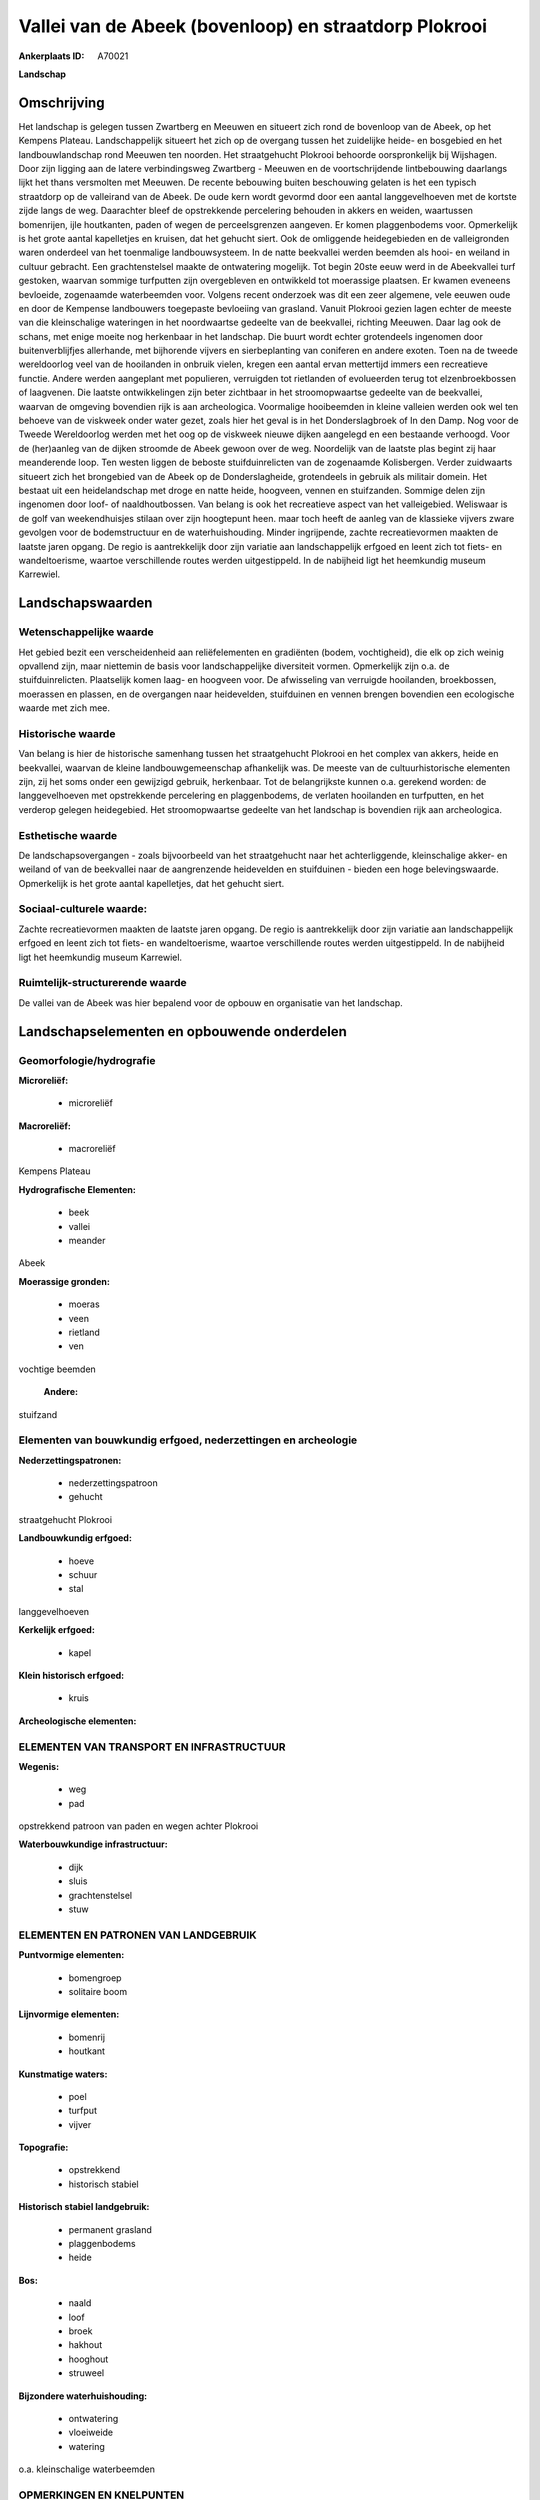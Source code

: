 Vallei van de Abeek (bovenloop) en straatdorp Plokrooi
======================================================

:Ankerplaats ID: A70021


**Landschap**



Omschrijving
------------

Het landschap is gelegen tussen Zwartberg en Meeuwen en situeert zich
rond de bovenloop van de Abeek, op het Kempens Plateau. Landschappelijk
situeert het zich op de overgang tussen het zuidelijke heide- en
bosgebied en het landbouwlandschap rond Meeuwen ten noorden. Het
straatgehucht Plokrooi behoorde oorspronkelijk bij Wijshagen. Door zijn
ligging aan de latere verbindingsweg Zwartberg - Meeuwen en de
voortschrijdende lintbebouwing daarlangs lijkt het thans versmolten met
Meeuwen. De recente bebouwing buiten beschouwing gelaten is het een
typisch straatdorp op de valleirand van de Abeek. De oude kern wordt
gevormd door een aantal langgevelhoeven met de kortste zijde langs de
weg. Daarachter bleef de opstrekkende percelering behouden in akkers en
weiden, waartussen bomenrijen, ijle houtkanten, paden of wegen de
perceelsgrenzen aangeven. Er komen plaggenbodems voor. Opmerkelijk is
het grote aantal kapelletjes en kruisen, dat het gehucht siert. Ook de
omliggende heidegebieden en de valleigronden waren onderdeel van het
toenmalige landbouwsysteem. In de natte beekvallei werden beemden als
hooi- en weiland in cultuur gebracht. Een grachtenstelsel maakte de
ontwatering mogelijk. Tot begin 20ste eeuw werd in de Abeekvallei turf
gestoken, waarvan sommige turfputten zijn overgebleven en ontwikkeld tot
moerassige plaatsen. Er kwamen eveneens bevloeide, zogenaamde
waterbeemden voor. Volgens recent onderzoek was dit een zeer algemene,
vele eeuwen oude en door de Kempense landbouwers toegepaste bevloeiing
van grasland. Vanuit Plokrooi gezien lagen echter de meeste van die
kleinschalige wateringen in het noordwaartse gedeelte van de beekvallei,
richting Meeuwen. Daar lag ook de schans, met enige moeite nog
herkenbaar in het landschap. Die buurt wordt echter grotendeels
ingenomen door buitenverblijfjes allerhande, met bijhorende vijvers en
sierbeplanting van coniferen en andere exoten. Toen na de tweede
wereldoorlog veel van de hooilanden in onbruik vielen, kregen een aantal
ervan mettertijd immers een recreatieve functie. Andere werden
aangeplant met populieren, verruigden tot rietlanden of evolueerden
terug tot elzenbroekbossen of laagvenen. Die laatste ontwikkelingen zijn
beter zichtbaar in het stroomopwaartse gedeelte van de beekvallei,
waarvan de omgeving bovendien rijk is aan archeologica. Voormalige
hooibeemden in kleine valleien werden ook wel ten behoeve van de
viskweek onder water gezet, zoals hier het geval is in het
Donderslagbroek of In den Damp. Nog voor de Tweede Wereldoorlog werden
met het oog op de viskweek nieuwe dijken aangelegd en een bestaande
verhoogd. Voor de (her)aanleg van de dijken stroomde de Abeek gewoon
over de weg. Noordelijk van de laatste plas begint zij haar meanderende
loop. Ten westen liggen de beboste stuifduinrelicten van de zogenaamde
Kolisbergen. Verder zuidwaarts situeert zich het brongebied van de Abeek
op de Donderslagheide, grotendeels in gebruik als militair domein. Het
bestaat uit een heidelandschap met droge en natte heide, hoogveen,
vennen en stuifzanden. Sommige delen zijn ingenomen door loof- of
naaldhoutbossen. Van belang is ook het recreatieve aspect van het
valleigebied. Weliswaar is de golf van weekendhuisjes stilaan over zijn
hoogtepunt heen. maar toch heeft de aanleg van de klassieke vijvers
zware gevolgen voor de bodemstructuur en de waterhuishouding. Minder
ingrijpende, zachte recreatievormen maakten de laatste jaren opgang. De
regio is aantrekkelijk door zijn variatie aan landschappelijk erfgoed en
leent zich tot fiets- en wandeltoerisme, waartoe verschillende routes
werden uitgestippeld. In de nabijheid ligt het heemkundig museum
Karrewiel.



Landschapswaarden
-----------------


Wetenschappelijke waarde
~~~~~~~~~~~~~~~~~~~~~~~~

Het gebied bezit een verscheidenheid aan reliëfelementen en
gradiënten (bodem, vochtigheid), die elk op zich weinig opvallend zijn,
maar niettemin de basis voor landschappelijke diversiteit vormen.
Opmerkelijk zijn o.a. de stuifduinrelicten. Plaatselijk komen laag- en
hoogveen voor. De afwisseling van verruigde hooilanden, broekbossen,
moerassen en plassen, en de overgangen naar heidevelden, stuifduinen en
vennen brengen bovendien een ecologische waarde met zich mee.

Historische waarde
~~~~~~~~~~~~~~~~~~


Van belang is hier de historische samenhang tussen het straatgehucht
Plokrooi en het complex van akkers, heide en beekvallei, waarvan de
kleine landbouwgemeenschap afhankelijk was. De meeste van de
cultuurhistorische elementen zijn, zij het soms onder een gewijzigd
gebruik, herkenbaar. Tot de belangrijkste kunnen o.a. gerekend worden:
de langgevelhoeven met opstrekkende percelering en plaggenbodems, de
verlaten hooilanden en turfputten, en het verderop gelegen heidegebied.
Het stroomopwaartse gedeelte van het landschap is bovendien rijk aan
archeologica.

Esthetische waarde
~~~~~~~~~~~~~~~~~~

De landschapsovergangen - zoals bijvoorbeeld van
het straatgehucht naar het achterliggende, kleinschalige akker- en
weiland of van de beekvallei naar de aangrenzende heidevelden en
stuifduinen - bieden een hoge belevingswaarde. Opmerkelijk is het grote
aantal kapelletjes, dat het gehucht siert.


Sociaal-culturele waarde:
~~~~~~~~~~~~~~~~~~~~~~~~


Zachte recreatievormen maakten de laatste
jaren opgang. De regio is aantrekkelijk door zijn variatie aan
landschappelijk erfgoed en leent zich tot fiets- en wandeltoerisme,
waartoe verschillende routes werden uitgestippeld. In de nabijheid ligt
het heemkundig museum Karrewiel.

Ruimtelijk-structurerende waarde
~~~~~~~~~~~~~~~~~~~~~~~~~~~~~~~~

De vallei van de Abeek was hier bepalend voor de opbouw en
organisatie van het landschap.



Landschapselementen en opbouwende onderdelen
--------------------------------------------



Geomorfologie/hydrografie
~~~~~~~~~~~~~~~~~~~~~~~~

**Microreliëf:**

 * microreliëf


**Macroreliëf:**

 * macroreliëf

Kempens Plateau

**Hydrografische Elementen:**

 * beek
 * vallei
 * meander


Abeek

**Moerassige gronden:**

 * moeras
 * veen
 * rietland
 * ven


vochtige beemden

 **Andere:**
stuifzand

Elementen van bouwkundig erfgoed, nederzettingen en archeologie
~~~~~~~~~~~~~~~~~~~~~~~~~~~~~~~~~~~~~~~~~~~~~~~~~~~~~~~~~~~~~~~

**Nederzettingspatronen:**

 * nederzettingspatroon
 * gehucht

straatgehucht Plokrooi

**Landbouwkundig erfgoed:**

 * hoeve
 * schuur
 * stal


langgevelhoeven

**Kerkelijk erfgoed:**

 * kapel


**Klein historisch erfgoed:**

 * kruis


**Archeologische elementen:**

ELEMENTEN VAN TRANSPORT EN INFRASTRUCTUUR
~~~~~~~~~~~~~~~~~~~~~~~~~~~~~~~~~~~~~~~~~

**Wegenis:**

 * weg
 * pad


opstrekkend patroon van paden en wegen achter Plokrooi

**Waterbouwkundige infrastructuur:**

 * dijk
 * sluis
 * grachtenstelsel
 * stuw



ELEMENTEN EN PATRONEN VAN LANDGEBRUIK
~~~~~~~~~~~~~~~~~~~~~~~~~~~~~~~~~~~~~

**Puntvormige elementen:**

 * bomengroep
 * solitaire boom


**Lijnvormige elementen:**

 * bomenrij
 * houtkant

**Kunstmatige waters:**

 * poel
 * turfput
 * vijver


**Topografie:**

 * opstrekkend
 * historisch stabiel


**Historisch stabiel landgebruik:**

 * permanent grasland
 * plaggenbodems
 * heide


**Bos:**

 * naald
 * loof
 * broek
 * hakhout
 * hooghout
 * struweel


**Bijzondere waterhuishouding:**

 * ontwatering
 * vloeiweide
 * watering


o.a. kleinschalige waterbeemden

OPMERKINGEN EN KNELPUNTEN
~~~~~~~~~~~~~~~~~~~~~~~~

De weekendhuisjes in de beekvalleien zijn landschapsverstorend en moeten
geweerd worden. De grote golf van buitenverblijfjes is weliswaar over
zijn hoogtepunt heen, maar toch heeft de aanleg van de klassieke vijvers
zware gevolgen voor de bodemstructuur en de waterhuishouding. De
wederkerige samenhang tussen gehucht en beekvallei werd verstoord door
de verbindingsweg Zwartberg - Meeuwen. De recente bebouwing levert geen
bijdrage tot de landschapswaarden.
